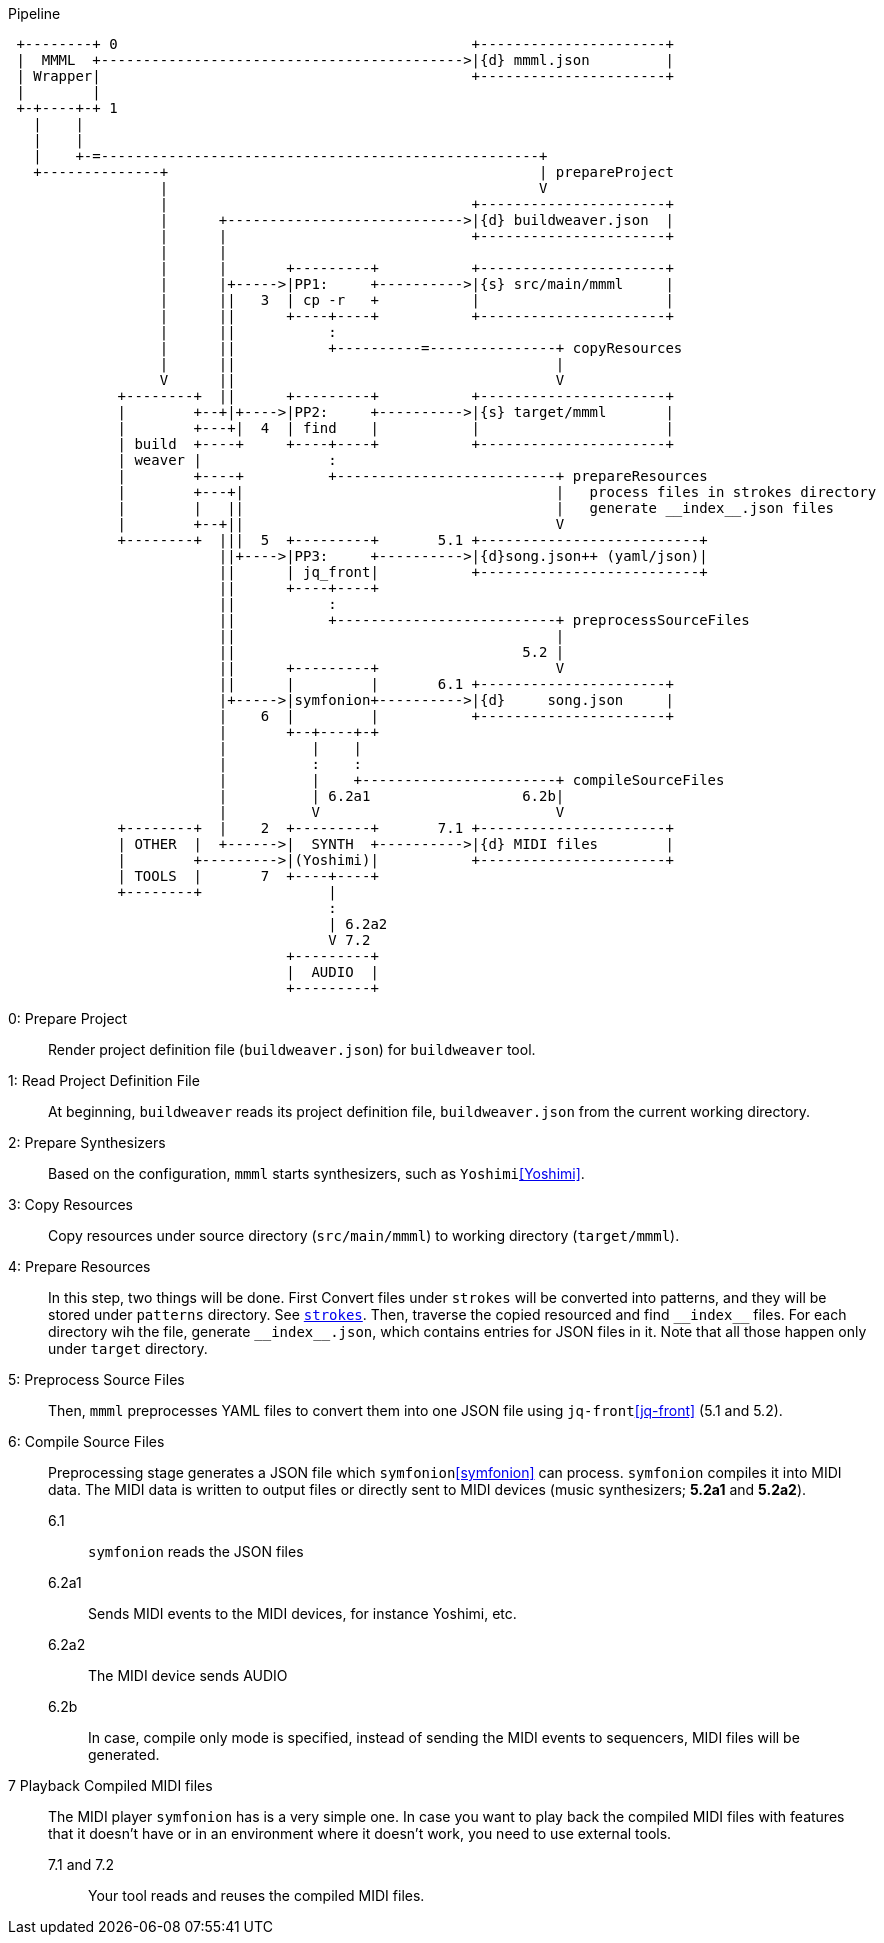 [ditaa]
.Pipeline
----

 +--------+ 0                                          +----------------------+
 |  MMML  +------------------------------------------->|{d} mmml.json         |
 | Wrapper|                                            +----------------------+
 |        |
 +-+----+-+ 1
   |    |
   |    |
   |    +-=----------------------------------------------------+
   +--------------+                                            | prepareProject
                  |                                            V
                  |                                    +----------------------+
                  |      +---------------------------->|{d} buildweaver.json  |
                  |      |                             +----------------------+
                  |      |
                  |      |       +---------+           +----------------------+
                  |      |+----->|PP1:     +---------->|{s} src/main/mmml     |
                  |      ||   3  | cp -r   +           |                      |
                  |      ||      +----+----+           +----------------------+
                  |      ||           :
                  |      ||           +----------=---------------+ copyResources
                  |      ||                                      |
                  V      ||                                      V
             +--------+  ||      +---------+           +----------------------+
             |        +--+|+---->|PP2:     +---------->|{s} target/mmml       |
             |        +---+|  4  | find    |           |                      |
             | build  +----+     +----+----+           +----------------------+
             | weaver |               :
             |        +----+          +--------------------------+ prepareResources
             |        +---+|                                     |   process files in strokes directory
             |        |   ||                                     |   generate __index__.json files
             |        +--+||                                     V
             +--------+  |||  5  +---------+       5.1 +--------------------------+
                         ||+---->|PP3:     +---------->|{d}song.json++ (yaml/json)|
                         ||      | jq_front|           +--------------------------+
                         ||      +----+----+
                         ||           :
                         ||           +--------------------------+ preprocessSourceFiles
                         ||                                      |
                         ||                                  5.2 |
                         ||      +---------+                     V
                         ||      |         |       6.1 +----------------------+
                         |+----->|symfonion+---------->|{d}     song.json     |
                         |    6  |         |           +----------------------+
                         |       +--+----+-+
                         |          |    |
                         |          :    :
                         |          |    +-----------------------+ compileSourceFiles
                         |          | 6.2a1                  6.2b|
                         |          V                            V
             +--------+  |    2  +---------+       7.1 +----------------------+
             | OTHER  |  +------>|  SYNTH  +---------->|{d} MIDI files        |
             |        +--------->|(Yoshimi)|           +----------------------+
             | TOOLS  |       7  +----+----+
             +--------+               |
                                      :
                                      | 6.2a2
                                      V 7.2
                                 +---------+
                                 |  AUDIO  |
                                 +---------+
----

0: Prepare Project:: Render project definition file (`buildweaver.json`) for `buildweaver` tool.
1: Read Project Definition File:: At beginning, `buildweaver` reads its project definition file, `buildweaver.json` from the current working directory.
2: Prepare Synthesizers:: Based on the configuration, `mmml` starts synthesizers, such as `Yoshimi`<<Yoshimi>>.
3: Copy Resources:: Copy resources under source directory (`src/main/mmml`) to working directory (`target/mmml`).
4: Prepare Resources:: In this step, two things will be done.
First Convert files under `strokes` will be converted into patterns, and they will be stored under `patterns` directory.
See link:../mmml-example-project-direcotry-layout/home/{USER}/WORKSPACE/example-song/src/main/mmml/song/strokes/[`strokes`].
Then, traverse the copied resourced and find `\\__index__` files.
For each directory wih the file, generate `\\__index__.json`, which contains entries for JSON files in it.
Note that all those happen only under `target` directory.
5: Preprocess Source Files:: Then, `mmml` preprocesses YAML files to convert them into one JSON file using `jq-front`<<jq-front>> (5.1 and 5.2).
6: Compile Source Files:: Preprocessing stage generates a JSON file which `symfonion`<<symfonion>> can process.
`symfonion` compiles it into MIDI data.
The MIDI data is written to output files or directly sent to MIDI devices (music synthesizers; *5.2a1* and *5.2a2*).
6.1::: `symfonion` reads the JSON files
6.2a1::: Sends MIDI events to the MIDI devices, for instance Yoshimi, etc.
6.2a2::: The MIDI device sends AUDIO
6.2b::: In case, compile only mode is specified, instead of sending the MIDI events to sequencers, MIDI files will be generated.
7 Playback Compiled MIDI files:: The MIDI player `symfonion` has is a very simple one.
In case you want to play back the compiled MIDI files with features that it doesn't have or in an environment where it doesn't work, you need to use external tools.
7.1 and 7.2::: Your tool reads and reuses the compiled MIDI files.
